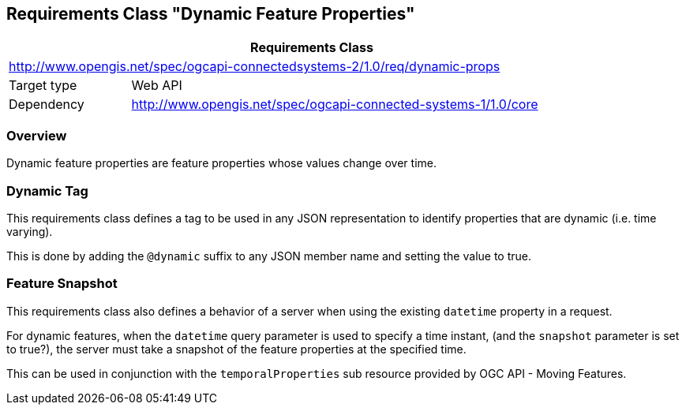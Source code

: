 [[clause-dynamic-feature-props]]
== Requirements Class "Dynamic Feature Properties"

[cols="1,4",width="90%",options="header"]
|===
2+|*Requirements Class*
2+|http://www.opengis.net/spec/ogcapi-connectedsystems-2/1.0/req/dynamic-props
|Target type    |Web API
|Dependency     |http://www.opengis.net/spec/ogcapi-connected-systems-1/1.0/core
|===

=== Overview

Dynamic feature properties are feature properties whose values change over time.


=== Dynamic Tag

This requirements class defines a tag to be used in any JSON representation to identify properties that are dynamic (i.e. time varying).

This is done by adding the `@dynamic` suffix to any JSON member name and setting the value to true.


=== Feature Snapshot

This requirements class also defines a behavior of a server when using the existing `datetime` property in a request.

For dynamic features, when the `datetime` query parameter is used to specify a time instant, (and the `snapshot` parameter is set to true?), the server must take a snapshot of the feature properties at the specified time.

This can be used in conjunction with the `temporalProperties` sub resource provided by OGC API - Moving Features.